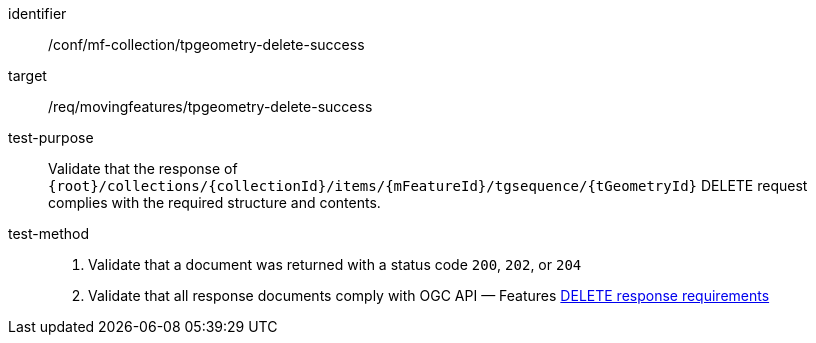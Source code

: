 [[conf_mf_tpgeometry_delete_success]]
////
[cols=">20h,<80d",width="100%"]
|===
|*Abstract Test {counter:conf-id}* |*/conf/mf-collection/tpgeometry-delete-success*
|Requirement    | <<req_mf-tpgeometry-response-delete, /req/movingfeatures/tpgeometry-delete-success>>
|Test purpose   | Validate that the response of `{root}/collections/{collectionId}/items/{mFeatureId}/tgsequence/{tGeometryId}` DELETE request complies with the required structure and contents.
|Test method    |
1. Validate that a document was returned with a status code `200`, `202`, or `204` +
2. Validate that all response documents comply with OGC API — Features link:http://docs.ogc.org/DRAFTS/20-002.html#_operation_3[DELETE response requirements]
|===
////

[abstract_test]
====
[%metadata]
identifier:: /conf/mf-collection/tpgeometry-delete-success
target:: /req/movingfeatures/tpgeometry-delete-success
test-purpose:: Validate that the response of `{root}/collections/{collectionId}/items/{mFeatureId}/tgsequence/{tGeometryId}` DELETE request complies with the required structure and contents.
test-method::
+
--
1. Validate that a document was returned with a status code `200`, `202`, or `204` +
2. Validate that all response documents comply with OGC API — Features link:http://docs.ogc.org/DRAFTS/20-002.html#_operation_3[DELETE response requirements]
--
====